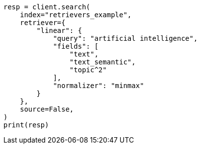 // This file is autogenerated, DO NOT EDIT
// search/search-your-data/retrievers-examples.asciidoc:633

[source, python]
----
resp = client.search(
    index="retrievers_example",
    retriever={
        "linear": {
            "query": "artificial intelligence",
            "fields": [
                "text",
                "text_semantic",
                "topic^2"
            ],
            "normalizer": "minmax"
        }
    },
    source=False,
)
print(resp)
----

